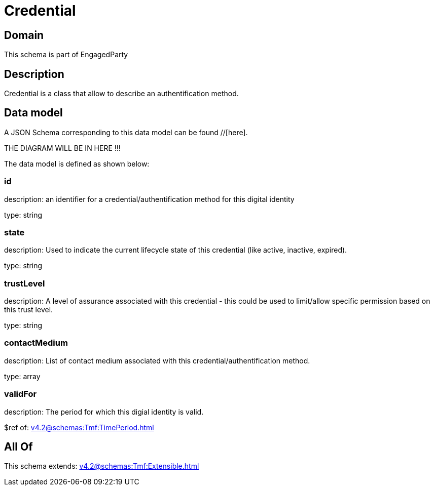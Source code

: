 = Credential

[#domain]
== Domain

This schema is part of EngagedParty

[#description]
== Description
Credential is a class that allow to describe an authentification method.


[#data_model]
== Data model

A JSON Schema corresponding to this data model can be found //[here].

THE DIAGRAM WILL BE IN HERE !!!


The data model is defined as shown below:


=== id
description: an identifier for a credential/authentification method for this digital identity

type: string


=== state
description: Used to indicate the current lifecycle state of this credential (like active, inactive, expired).

type: string


=== trustLevel
description: A level of assurance associated with this credential - this could be used to limit/allow specific permission based on this trust level.

type: string


=== contactMedium
description: List of contact medium associated with this credential/authentification method.

type: array


=== validFor
description: The period for which this digial identity is valid.

$ref of: xref:v4.2@schemas:Tmf:TimePeriod.adoc[]


[#all_of]
== All Of

This schema extends: xref:v4.2@schemas:Tmf:Extensible.adoc[]
